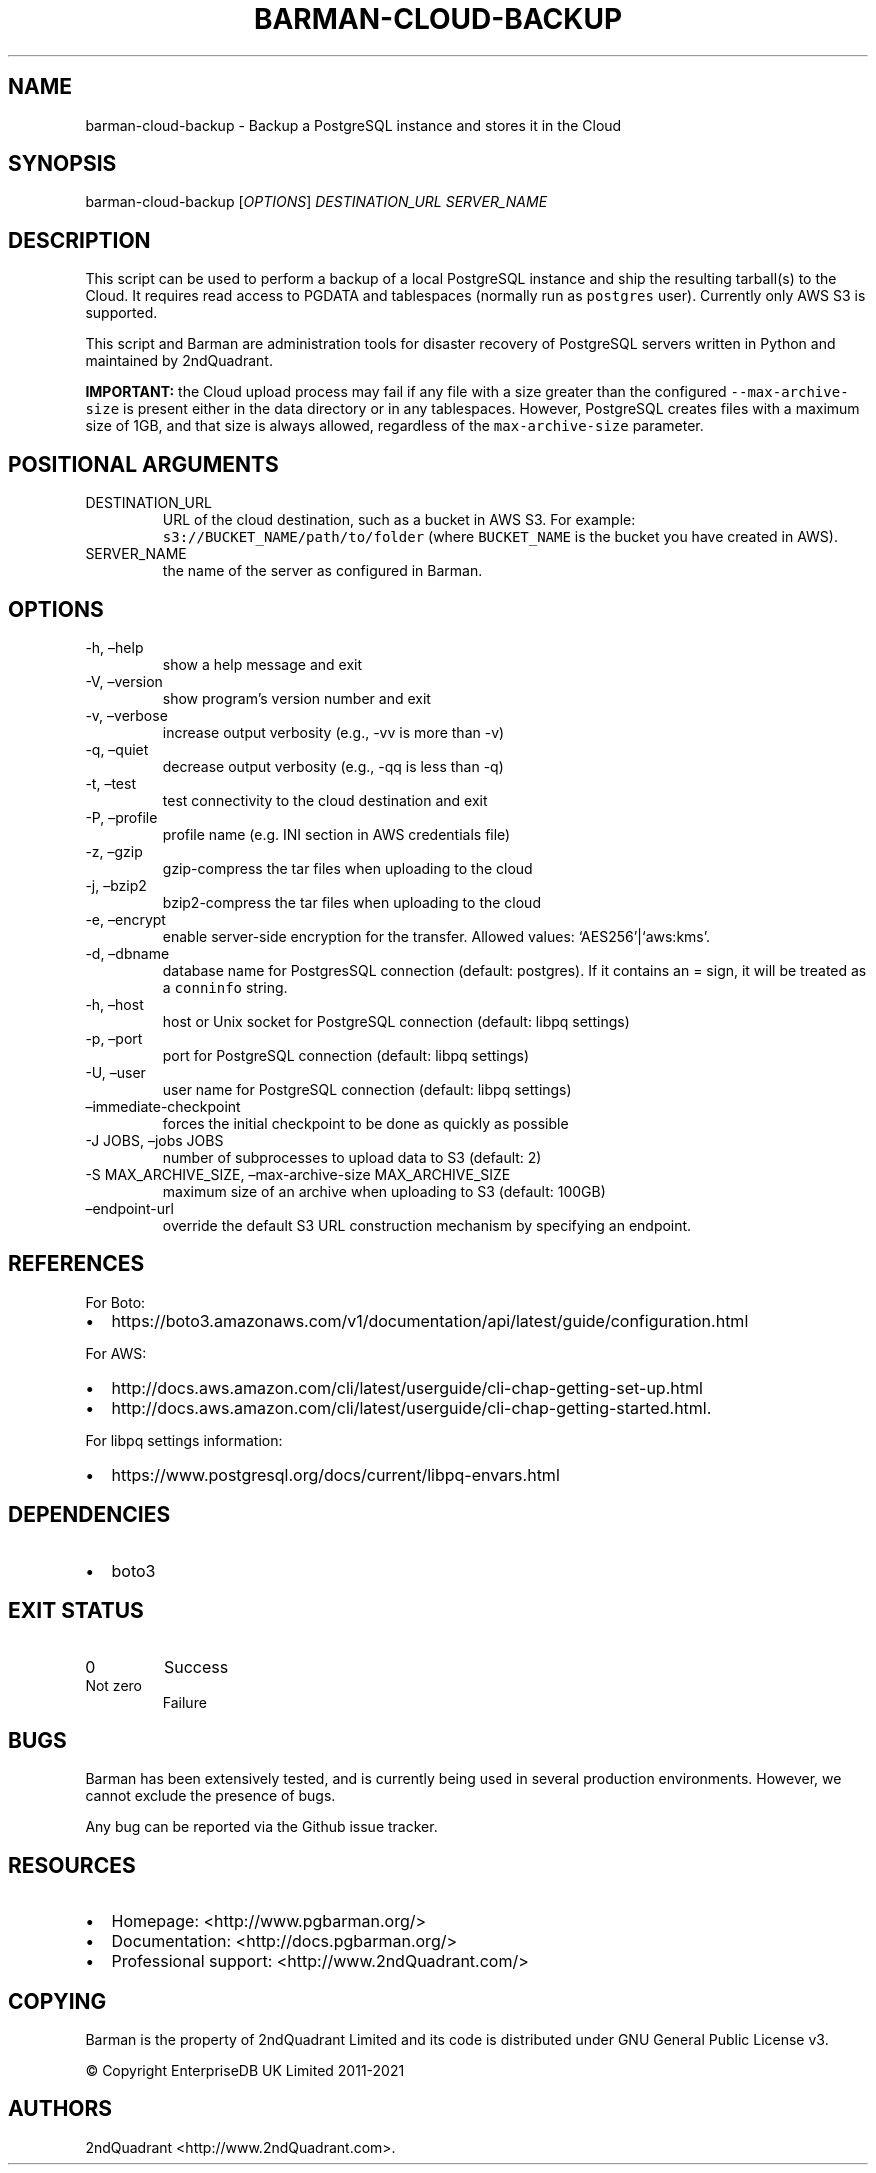 .\" Automatically generated by Pandoc 2.14.1
.\"
.TH "BARMAN-CLOUD-BACKUP" "1" "June 30, 2021" "Barman User manuals" "Version 2.12.1"
.hy
.SH NAME
.PP
barman-cloud-backup - Backup a PostgreSQL instance and stores it in the
Cloud
.SH SYNOPSIS
.PP
barman-cloud-backup [\f[I]OPTIONS\f[R]] \f[I]DESTINATION_URL\f[R]
\f[I]SERVER_NAME\f[R]
.SH DESCRIPTION
.PP
This script can be used to perform a backup of a local PostgreSQL
instance and ship the resulting tarball(s) to the Cloud.
It requires read access to PGDATA and tablespaces (normally run as
\f[C]postgres\f[R] user).
Currently only AWS S3 is supported.
.PP
This script and Barman are administration tools for disaster recovery of
PostgreSQL servers written in Python and maintained by 2ndQuadrant.
.PP
\f[B]IMPORTANT:\f[R] the Cloud upload process may fail if any file with
a size greater than the configured \f[C]--max-archive-size\f[R] is
present either in the data directory or in any tablespaces.
However, PostgreSQL creates files with a maximum size of 1GB, and that
size is always allowed, regardless of the \f[C]max-archive-size\f[R]
parameter.
.SH POSITIONAL ARGUMENTS
.TP
DESTINATION_URL
URL of the cloud destination, such as a bucket in AWS S3.
For example: \f[C]s3://BUCKET_NAME/path/to/folder\f[R] (where
\f[C]BUCKET_NAME\f[R] is the bucket you have created in AWS).
.TP
SERVER_NAME
the name of the server as configured in Barman.
.SH OPTIONS
.TP
-h, \[en]help
show a help message and exit
.TP
-V, \[en]version
show program\[cq]s version number and exit
.TP
-v, \[en]verbose
increase output verbosity (e.g., -vv is more than -v)
.TP
-q, \[en]quiet
decrease output verbosity (e.g., -qq is less than -q)
.TP
-t, \[en]test
test connectivity to the cloud destination and exit
.TP
-P, \[en]profile
profile name (e.g.\ INI section in AWS credentials file)
.TP
-z, \[en]gzip
gzip-compress the tar files when uploading to the cloud
.TP
-j, \[en]bzip2
bzip2-compress the tar files when uploading to the cloud
.TP
-e, \[en]encrypt
enable server-side encryption for the transfer.
Allowed values: `AES256'|`aws:kms'.
.TP
-d, \[en]dbname
database name for PostgresSQL connection (default: postgres).
If it contains an = sign, it will be treated as a \f[C]conninfo\f[R]
string.
.TP
-h, \[en]host
host or Unix socket for PostgreSQL connection (default: libpq settings)
.TP
-p, \[en]port
port for PostgreSQL connection (default: libpq settings)
.TP
-U, \[en]user
user name for PostgreSQL connection (default: libpq settings)
.TP
\[en]immediate-checkpoint
forces the initial checkpoint to be done as quickly as possible
.TP
-J JOBS, \[en]jobs JOBS
number of subprocesses to upload data to S3 (default: 2)
.TP
-S MAX_ARCHIVE_SIZE, \[en]max-archive-size MAX_ARCHIVE_SIZE
maximum size of an archive when uploading to S3 (default: 100GB)
.TP
\[en]endpoint-url
override the default S3 URL construction mechanism by specifying an
endpoint.
.SH REFERENCES
.PP
For Boto:
.IP \[bu] 2
https://boto3.amazonaws.com/v1/documentation/api/latest/guide/configuration.html
.PP
For AWS:
.IP \[bu] 2
http://docs.aws.amazon.com/cli/latest/userguide/cli-chap-getting-set-up.html
.IP \[bu] 2
http://docs.aws.amazon.com/cli/latest/userguide/cli-chap-getting-started.html.
.PP
For libpq settings information:
.IP \[bu] 2
https://www.postgresql.org/docs/current/libpq-envars.html
.SH DEPENDENCIES
.IP \[bu] 2
boto3
.SH EXIT STATUS
.TP
0
Success
.TP
Not zero
Failure
.SH BUGS
.PP
Barman has been extensively tested, and is currently being used in
several production environments.
However, we cannot exclude the presence of bugs.
.PP
Any bug can be reported via the Github issue tracker.
.SH RESOURCES
.IP \[bu] 2
Homepage: <http://www.pgbarman.org/>
.IP \[bu] 2
Documentation: <http://docs.pgbarman.org/>
.IP \[bu] 2
Professional support: <http://www.2ndQuadrant.com/>
.SH COPYING
.PP
Barman is the property of 2ndQuadrant Limited and its code is
distributed under GNU General Public License v3.
.PP
\[co] Copyright EnterpriseDB UK Limited 2011-2021
.SH AUTHORS
2ndQuadrant <http://www.2ndQuadrant.com>.
